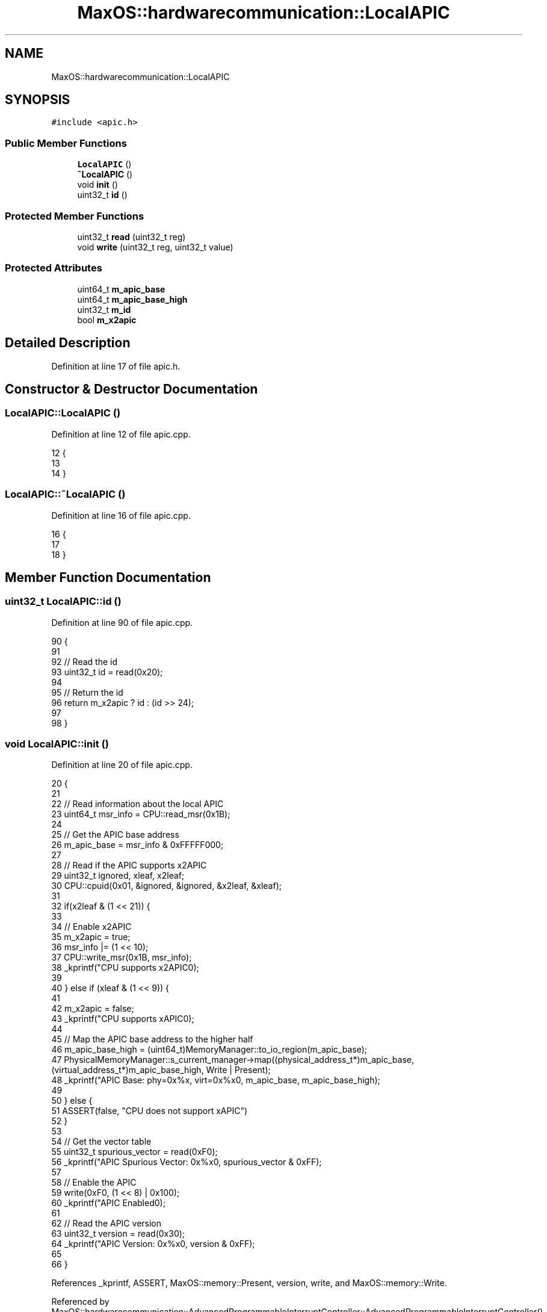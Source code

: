 .TH "MaxOS::hardwarecommunication::LocalAPIC" 3 "Sun Oct 13 2024" "Version 0.1" "Max OS" \" -*- nroff -*-
.ad l
.nh
.SH NAME
MaxOS::hardwarecommunication::LocalAPIC
.SH SYNOPSIS
.br
.PP
.PP
\fC#include <apic\&.h>\fP
.SS "Public Member Functions"

.in +1c
.ti -1c
.RI "\fBLocalAPIC\fP ()"
.br
.ti -1c
.RI "\fB~LocalAPIC\fP ()"
.br
.ti -1c
.RI "void \fBinit\fP ()"
.br
.ti -1c
.RI "uint32_t \fBid\fP ()"
.br
.in -1c
.SS "Protected Member Functions"

.in +1c
.ti -1c
.RI "uint32_t \fBread\fP (uint32_t reg)"
.br
.ti -1c
.RI "void \fBwrite\fP (uint32_t reg, uint32_t value)"
.br
.in -1c
.SS "Protected Attributes"

.in +1c
.ti -1c
.RI "uint64_t \fBm_apic_base\fP"
.br
.ti -1c
.RI "uint64_t \fBm_apic_base_high\fP"
.br
.ti -1c
.RI "uint32_t \fBm_id\fP"
.br
.ti -1c
.RI "bool \fBm_x2apic\fP"
.br
.in -1c
.SH "Detailed Description"
.PP 
Definition at line 17 of file apic\&.h\&.
.SH "Constructor & Destructor Documentation"
.PP 
.SS "LocalAPIC::LocalAPIC ()"

.PP
Definition at line 12 of file apic\&.cpp\&.
.PP
.nf
12                      {
13 
14 }
.fi
.SS "LocalAPIC::~LocalAPIC ()"

.PP
Definition at line 16 of file apic\&.cpp\&.
.PP
.nf
16                       {
17 
18 }
.fi
.SH "Member Function Documentation"
.PP 
.SS "uint32_t LocalAPIC::id ()"

.PP
Definition at line 90 of file apic\&.cpp\&.
.PP
.nf
90                        {
91 
92   // Read the id
93   uint32_t id = read(0x20);
94 
95   // Return the id
96   return m_x2apic ? id : (id >> 24);
97 
98 }
.fi
.SS "void LocalAPIC::init ()"

.PP
Definition at line 20 of file apic\&.cpp\&.
.PP
.nf
20                      {
21 
22   // Read information about the local APIC
23   uint64_t msr_info = CPU::read_msr(0x1B);
24 
25   // Get the APIC base address
26   m_apic_base = msr_info & 0xFFFFF000;
27 
28   // Read if the APIC supports x2APIC
29   uint32_t ignored, xleaf, x2leaf;
30   CPU::cpuid(0x01, &ignored, &ignored, &x2leaf, &xleaf);
31 
32   if(x2leaf & (1 << 21)) {
33 
34     // Enable x2APIC
35     m_x2apic = true;
36     msr_info |= (1 << 10);
37     CPU::write_msr(0x1B, msr_info);
38     _kprintf("CPU supports x2APIC\n");
39 
40   } else if (xleaf & (1 << 9)) {
41 
42     m_x2apic = false;
43     _kprintf("CPU supports xAPIC\n");
44 
45     // Map the APIC base address to the higher half
46     m_apic_base_high = (uint64_t)MemoryManager::to_io_region(m_apic_base);
47     PhysicalMemoryManager::s_current_manager->map((physical_address_t*)m_apic_base, (virtual_address_t*)m_apic_base_high, Write | Present);
48     _kprintf("APIC Base: phy=0x%x, virt=0x%x\n", m_apic_base, m_apic_base_high);
49 
50   } else {
51     ASSERT(false, "CPU does not support xAPIC")
52   }
53 
54   // Get the vector table
55   uint32_t spurious_vector = read(0xF0);
56   _kprintf("APIC Spurious Vector: 0x%x\n", spurious_vector & 0xFF);
57 
58   // Enable the APIC
59   write(0xF0, (1 << 8) | 0x100);
60   _kprintf("APIC Enabled\n");
61 
62   // Read the APIC version
63   uint32_t version = read(0x30);
64   _kprintf("APIC Version: 0x%x\n", version & 0xFF);
65 
66 }
.fi
.PP
References _kprintf, ASSERT, MaxOS::memory::Present, version, write, and MaxOS::memory::Write\&.
.PP
Referenced by MaxOS::hardwarecommunication::AdvancedProgrammableInterruptController::AdvancedProgrammableInterruptController()\&.
.SS "uint32_t LocalAPIC::read (uint32_t reg)\fC [protected]\fP"

.PP
Definition at line 68 of file apic\&.cpp\&.
.PP
.nf
68                                      {
69 
70   // If x2APIC is enabled, use the x2APIC MSR
71   if(m_x2apic) {
72       return (uint32_t)CPU::read_msr((reg >> 4) + 0x800);
73   } else {
74       return (*(volatile uint32_t*)((uintptr_t)m_apic_base_high + reg));
75 
76   }
77 
78 }
.fi
.SS "void LocalAPIC::write (uint32_t reg, uint32_t value)\fC [protected]\fP"

.PP
Definition at line 80 of file apic\&.cpp\&.
.PP
.nf
80                                                   {
81 
82   // If x2APIC is enabled, use the x2APIC MSR
83   if(m_x2apic) {
84       CPU::write_msr((reg >> 4) + 0x800, value);
85   } else {
86       (*(volatile uint32_t*)((uintptr_t)m_apic_base_high + reg)) = value;
87     }
88 }
.fi
.SH "Member Data Documentation"
.PP 
.SS "uint64_t MaxOS::hardwarecommunication::LocalAPIC::m_apic_base\fC [protected]\fP"

.PP
Definition at line 20 of file apic\&.h\&.
.SS "uint64_t MaxOS::hardwarecommunication::LocalAPIC::m_apic_base_high\fC [protected]\fP"

.PP
Definition at line 21 of file apic\&.h\&.
.SS "uint32_t MaxOS::hardwarecommunication::LocalAPIC::m_id\fC [protected]\fP"

.PP
Definition at line 22 of file apic\&.h\&.
.SS "bool MaxOS::hardwarecommunication::LocalAPIC::m_x2apic\fC [protected]\fP"

.PP
Definition at line 23 of file apic\&.h\&.

.SH "Author"
.PP 
Generated automatically by Doxygen for Max OS from the source code\&.
